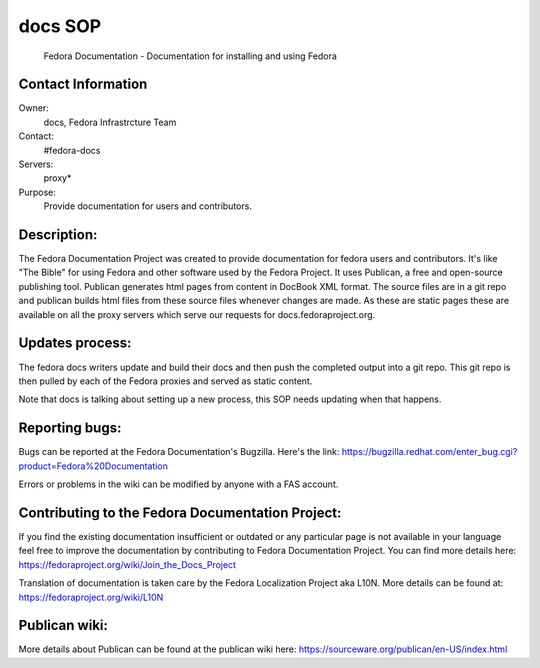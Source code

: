.. title: Fedra Documentation SOP
.. slug: Fedora-docs
.. date: 2017-03-24
.. taxonomy: Contributors/Infrastructure

========
docs SOP
========

  Fedora Documentation - Documentation for installing and using Fedora

Contact Information
-------------------

Owner:
  docs, Fedora Infrastrcture Team
Contact:
  #fedora-docs
Servers:
  proxy*
Purpose:
  Provide documentation for users and contributors.

Description:
------------

The Fedora Documentation Project was created to provide documentation 
for fedora users and contributors. It's like "The Bible" for using Fedora
and other software used by the Fedora Project. It uses Publican, a free
and open-source publishing tool. Publican generates html pages from content
in DocBook XML format. The source files are in a git repo and publican
builds html files from these source files whenever changes are made.
As these are static pages these are available on all the proxy servers
which serve our requests for docs.fedoraproject.org.

Updates process:
----------------
The fedora docs writers update and build their docs and then push
the completed output into a git repo. This git repo is then pulled
by each of the Fedora proxies and served as static content. 

Note that docs is talking about setting up a new process,
this SOP needs updating when that happens. 

Reporting bugs:
---------------
Bugs can be reported at the Fedora Documentation's Bugzilla. 
Here's the link:
https://bugzilla.redhat.com/enter_bug.cgi?product=Fedora%20Documentation

Errors or problems in the wiki can be modified by anyone with a FAS account.

Contributing to the Fedora Documentation Project:
-------------------------------------------------

If you find the existing documentation insufficient or outdated
or any particular page is not available in your language feel free
to improve the documentation by contributing to Fedora Documentation Project. 
You can find more details here: https://fedoraproject.org/wiki/Join_the_Docs_Project

Translation of documentation is taken care by the Fedora Localization
Project aka L10N.
More details can be found at: https://fedoraproject.org/wiki/L10N

Publican wiki:
--------------

More details about Publican can be found at the publican wiki here:
https://sourceware.org/publican/en-US/index.html 
 
